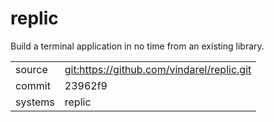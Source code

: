 * replic

Build a terminal application in no time from an existing library.

|---------+-------------------------------------------|
| source  | git:https://github.com/vindarel/replic.git   |
| commit  | 23962f9  |
| systems | replic |
|---------+-------------------------------------------|

